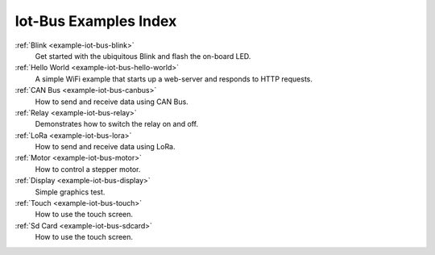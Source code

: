 .. _example-iot-bus_index:

Iot-Bus Examples Index
======================

:ref:`Blink <example-iot-bus-blink>`
    Get started with the ubiquitous Blink and flash the on-board LED.

:ref:`Hello World <example-iot-bus-hello-world>`
    A simple WiFi example that starts up a web-server and responds to HTTP requests.

:ref:`CAN Bus <example-iot-bus-canbus>`
    How to send and receive data using CAN Bus. 

:ref:`Relay <example-iot-bus-relay>`
    Demonstrates how to switch the relay on and off.
    
:ref:`LoRa <example-iot-bus-lora>`
    How to send and receive data using LoRa.  

:ref:`Motor <example-iot-bus-motor>`
    How to control a stepper motor.

:ref:`Display <example-iot-bus-display>`
    Simple graphics test.

:ref:`Touch <example-iot-bus-touch>`
    How to use the touch screen.

:ref:`Sd Card <example-iot-bus-sdcard>`
    How to use the touch screen.                                 
    
